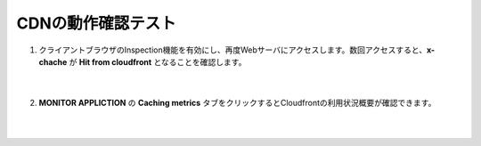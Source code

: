 CDNの動作確認テスト
=================================================

#. クライアントブラウザのInspection機能を有効にし、再度Webサーバにアクセスします。数回アクセスすると、**x-chache** が **Hit from cloudfront** となることを確認します。

    .. image:: images/mod9-1.png
    |  
#. **MONITOR APPLICTION** の **Caching metrics** タブをクリックするとCloudfrontの利用状況概要が確認できます。

    .. image:: images/mod9-2.png
    |  


